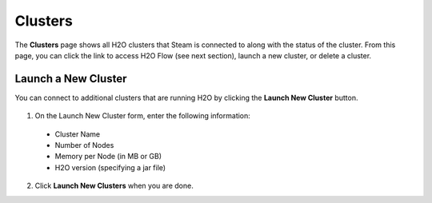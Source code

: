 Clusters
========

The **Clusters** page shows all H2O clusters that Steam is connected to along with the status of the cluster. From this page, you can click the link to access H2O Flow (see next section), launch a new cluster, or delete a cluster.

.. figure:: images/cluster_page.png
   :alt: Steam Clusters page

Launch a New Cluster
--------------------

You can connect to additional clusters that are running H2O by clicking the **Launch New Cluster** button.

.. figure:: images/launch_new_cluster.png
   :alt: Launch new cluster

1. On the Launch New Cluster form, enter the following information:

 - Cluster Name
 - Number of Nodes
 - Memory per Node (in MB or GB)
 - H2O version (specifying a jar file)

2. Click **Launch New Clusters** when you are done. 
